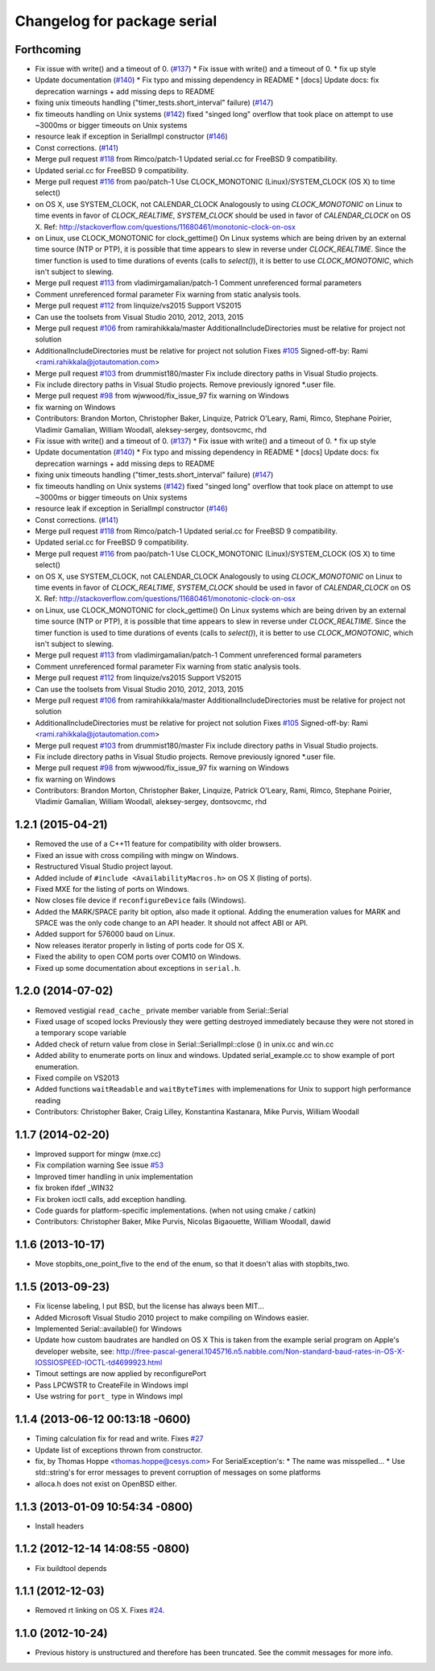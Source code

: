 ^^^^^^^^^^^^^^^^^^^^^^^^^^^^
Changelog for package serial
^^^^^^^^^^^^^^^^^^^^^^^^^^^^

Forthcoming
-----------
* Fix issue with write() and a timeout of 0. (`#137 <https://github.com/wjwwood/serial/issues/137>`_)
  * Fix issue with write() and a timeout of 0.
  * fix up style
* Update documentation (`#140 <https://github.com/wjwwood/serial/issues/140>`_)
  * Fix typo and missing dependency in README
  * [docs] Update docs: fix deprecation warnings + add missing deps to README
* fixing unix timeouts handling ("timer_tests.short_interval" failure) (`#147 <https://github.com/wjwwood/serial/issues/147>`_)
* fix timeouts handling on Unix systems (`#142 <https://github.com/wjwwood/serial/issues/142>`_)
  fixed "singed long" overflow that took place on attempt
  to use ~3000ms or bigger timeouts on Unix systems
* resource leak if exception in SerialImpl constructor (`#146 <https://github.com/wjwwood/serial/issues/146>`_)
* Const corrections. (`#141 <https://github.com/wjwwood/serial/issues/141>`_)
* Merge pull request `#118 <https://github.com/wjwwood/serial/issues/118>`_ from Rimco/patch-1
  Updated serial.cc for FreeBSD 9 compatibility.
* Updated serial.cc for FreeBSD 9 compatibility.
* Merge pull request `#116 <https://github.com/wjwwood/serial/issues/116>`_ from pao/patch-1
  Use CLOCK_MONOTONIC (Linux)/SYSTEM_CLOCK (OS X) to time select()
* on OS X, use SYSTEM_CLOCK, not CALENDAR_CLOCK
  Analogously to using `CLOCK_MONOTONIC` on Linux to time events in favor of `CLOCK_REALTIME`, `SYSTEM_CLOCK` should be used in favor of `CALENDAR_CLOCK` on OS X.
  Ref: http://stackoverflow.com/questions/11680461/monotonic-clock-on-osx
* on Linux, use CLOCK_MONOTONIC for clock_gettime()
  On Linux systems which are being driven by an external time source (NTP or PTP), it is possible that time appears to slew in reverse under `CLOCK_REALTIME`. Since the timer function is used to time durations of events (calls to `select()`), it is better to use `CLOCK_MONOTONIC`, which isn't subject to slewing.
* Merge pull request `#113 <https://github.com/wjwwood/serial/issues/113>`_ from vladimirgamalian/patch-1
  Comment unreferenced formal parameters
* Comment unreferenced formal parameter
  Fix warning from static analysis tools.
* Merge pull request `#112 <https://github.com/wjwwood/serial/issues/112>`_ from linquize/vs2015
  Support VS2015
* Can use the toolsets from Visual Studio 2010, 2012, 2013, 2015
* Merge pull request `#106 <https://github.com/wjwwood/serial/issues/106>`_ from ramirahikkala/master
  AdditionalIncludeDirectories must be relative for project not solution
* AdditionalIncludeDirectories must be relative for project not solution
  Fixes `#105 <https://github.com/wjwwood/serial/issues/105>`_
  Signed-off-by: Rami <rami.rahikkala@jotautomation.com>
* Merge pull request `#103 <https://github.com/wjwwood/serial/issues/103>`_ from drummist180/master
  Fix include directory paths in Visual Studio projects.
* Fix include directory paths in Visual Studio projects.
  Remove previously ignored *.user file.
* Merge pull request `#98 <https://github.com/wjwwood/serial/issues/98>`_ from wjwwood/fix_issue_97
  fix warning on Windows
* fix warning on Windows
* Contributors: Brandon Morton, Christopher Baker, Linquize, Patrick O'Leary, Rami, Rimco, Stephane Poirier, Vladimir Gamalian, William Woodall, aleksey-sergey, dontsovcmc, rhd

* Fix issue with write() and a timeout of 0. (`#137 <https://github.com/wjwwood/serial/issues/137>`_)
  * Fix issue with write() and a timeout of 0.
  * fix up style
* Update documentation (`#140 <https://github.com/wjwwood/serial/issues/140>`_)
  * Fix typo and missing dependency in README
  * [docs] Update docs: fix deprecation warnings + add missing deps to README
* fixing unix timeouts handling ("timer_tests.short_interval" failure) (`#147 <https://github.com/wjwwood/serial/issues/147>`_)
* fix timeouts handling on Unix systems (`#142 <https://github.com/wjwwood/serial/issues/142>`_)
  fixed "singed long" overflow that took place on attempt
  to use ~3000ms or bigger timeouts on Unix systems
* resource leak if exception in SerialImpl constructor (`#146 <https://github.com/wjwwood/serial/issues/146>`_)
* Const corrections. (`#141 <https://github.com/wjwwood/serial/issues/141>`_)
* Merge pull request `#118 <https://github.com/wjwwood/serial/issues/118>`_ from Rimco/patch-1
  Updated serial.cc for FreeBSD 9 compatibility.
* Updated serial.cc for FreeBSD 9 compatibility.
* Merge pull request `#116 <https://github.com/wjwwood/serial/issues/116>`_ from pao/patch-1
  Use CLOCK_MONOTONIC (Linux)/SYSTEM_CLOCK (OS X) to time select()
* on OS X, use SYSTEM_CLOCK, not CALENDAR_CLOCK
  Analogously to using `CLOCK_MONOTONIC` on Linux to time events in favor of `CLOCK_REALTIME`, `SYSTEM_CLOCK` should be used in favor of `CALENDAR_CLOCK` on OS X.
  Ref: http://stackoverflow.com/questions/11680461/monotonic-clock-on-osx
* on Linux, use CLOCK_MONOTONIC for clock_gettime()
  On Linux systems which are being driven by an external time source (NTP or PTP), it is possible that time appears to slew in reverse under `CLOCK_REALTIME`. Since the timer function is used to time durations of events (calls to `select()`), it is better to use `CLOCK_MONOTONIC`, which isn't subject to slewing.
* Merge pull request `#113 <https://github.com/wjwwood/serial/issues/113>`_ from vladimirgamalian/patch-1
  Comment unreferenced formal parameters
* Comment unreferenced formal parameter
  Fix warning from static analysis tools.
* Merge pull request `#112 <https://github.com/wjwwood/serial/issues/112>`_ from linquize/vs2015
  Support VS2015
* Can use the toolsets from Visual Studio 2010, 2012, 2013, 2015
* Merge pull request `#106 <https://github.com/wjwwood/serial/issues/106>`_ from ramirahikkala/master
  AdditionalIncludeDirectories must be relative for project not solution
* AdditionalIncludeDirectories must be relative for project not solution
  Fixes `#105 <https://github.com/wjwwood/serial/issues/105>`_
  Signed-off-by: Rami <rami.rahikkala@jotautomation.com>
* Merge pull request `#103 <https://github.com/wjwwood/serial/issues/103>`_ from drummist180/master
  Fix include directory paths in Visual Studio projects.
* Fix include directory paths in Visual Studio projects.
  Remove previously ignored *.user file.
* Merge pull request `#98 <https://github.com/wjwwood/serial/issues/98>`_ from wjwwood/fix_issue_97
  fix warning on Windows
* fix warning on Windows
* Contributors: Brandon Morton, Christopher Baker, Linquize, Patrick O'Leary, Rami, Rimco, Stephane Poirier, Vladimir Gamalian, William Woodall, aleksey-sergey, dontsovcmc, rhd

1.2.1 (2015-04-21)
------------------
* Removed the use of a C++11 feature for compatibility with older browsers.
* Fixed an issue with cross compiling with mingw on Windows.
* Restructured Visual Studio project layout.
* Added include of ``#include <AvailabilityMacros.h>`` on OS X (listing of ports).
* Fixed MXE for the listing of ports on Windows.
* Now closes file device if ``reconfigureDevice`` fails (Windows).
* Added the MARK/SPACE parity bit option, also made it optional.
  Adding the enumeration values for MARK and SPACE was the only code change to an API header.
  It should not affect ABI or API.
* Added support for 576000 baud on Linux.
* Now releases iterator properly in listing of ports code for OS X.
* Fixed the ability to open COM ports over COM10 on Windows.
* Fixed up some documentation about exceptions in ``serial.h``.

1.2.0 (2014-07-02)
------------------
* Removed vestigial ``read_cache_`` private member variable from Serial::Serial
* Fixed usage of scoped locks
  Previously they were getting destroyed immediately because they were not stored in a temporary scope variable
* Added check of return value from close in Serial::SerialImpl::close () in unix.cc and win.cc
* Added ability to enumerate ports on linux and windows.
  Updated serial_example.cc to show example of port enumeration.
* Fixed compile on VS2013
* Added functions ``waitReadable`` and ``waitByteTimes`` with implemenations for Unix to support high performance reading
* Contributors: Christopher Baker, Craig Lilley, Konstantina Kastanara, Mike Purvis, William Woodall

1.1.7 (2014-02-20)
------------------
* Improved support for mingw (mxe.cc)
* Fix compilation warning
  See issue `#53 <https://github.com/wjwwood/serial/issues/53>`_
* Improved timer handling in unix implementation
* fix broken ifdef _WIN32
* Fix broken ioctl calls, add exception handling.
* Code guards for platform-specific implementations. (when not using cmake / catkin)
* Contributors: Christopher Baker, Mike Purvis, Nicolas Bigaouette, William Woodall, dawid

1.1.6 (2013-10-17)
------------------
* Move stopbits_one_point_five to the end of the enum, so that it doesn't alias with stopbits_two.

1.1.5 (2013-09-23)
------------------
* Fix license labeling, I put BSD, but the license has always been MIT...
* Added Microsoft Visual Studio 2010 project to make compiling on Windows easier.
* Implemented Serial::available() for Windows
* Update how custom baudrates are handled on OS X
  This is taken from the example serial program on Apple's developer website, see:
  http://free-pascal-general.1045716.n5.nabble.com/Non-standard-baud-rates-in-OS-X-IOSSIOSPEED-IOCTL-td4699923.html
* Timout settings are now applied by reconfigurePort
* Pass LPCWSTR to CreateFile in Windows impl
* Use wstring for ``port_`` type in Windows impl

1.1.4 (2013-06-12 00:13:18 -0600)
---------------------------------
* Timing calculation fix for read and write.
  Fixes `#27 <https://github.com/wjwwood/serial/issues/27>`_
* Update list of exceptions thrown from constructor.
* fix, by Thomas Hoppe <thomas.hoppe@cesys.com>
  For SerialException's:
  * The name was misspelled...
  * Use std::string's for error messages to prevent corruption of messages on some platforms
* alloca.h does not exist on OpenBSD either.

1.1.3 (2013-01-09 10:54:34 -0800)
---------------------------------
* Install headers

1.1.2 (2012-12-14 14:08:55 -0800)
---------------------------------
* Fix buildtool depends

1.1.1 (2012-12-03)
------------------
* Removed rt linking on OS X. Fixes `#24 <https://github.com/wjwwood/serial/issues/24>`_.

1.1.0 (2012-10-24)
------------------
* Previous history is unstructured and therefore has been truncated. See the commit messages for more info.
